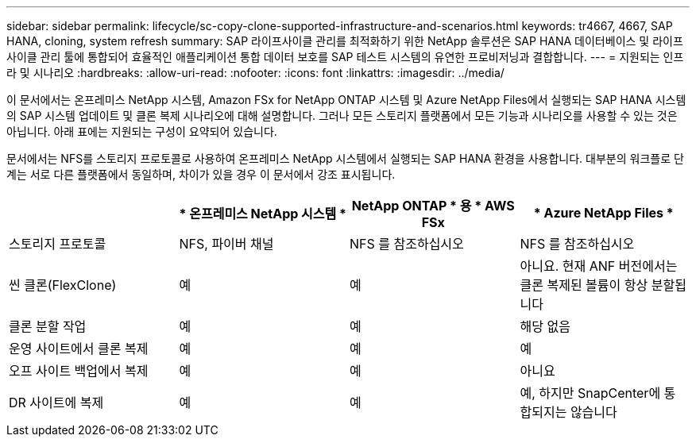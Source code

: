---
sidebar: sidebar 
permalink: lifecycle/sc-copy-clone-supported-infrastructure-and-scenarios.html 
keywords: tr4667, 4667, SAP HANA, cloning, system refresh 
summary: SAP 라이프사이클 관리를 최적화하기 위한 NetApp 솔루션은 SAP HANA 데이터베이스 및 라이프사이클 관리 툴에 통합되어 효율적인 애플리케이션 통합 데이터 보호를 SAP 테스트 시스템의 유연한 프로비저닝과 결합합니다. 
---
= 지원되는 인프라 및 시나리오
:hardbreaks:
:allow-uri-read: 
:nofooter: 
:icons: font
:linkattrs: 
:imagesdir: ../media/


[role="lead"]
이 문서에서는 온프레미스 NetApp 시스템, Amazon FSx for NetApp ONTAP 시스템 및 Azure NetApp Files에서 실행되는 SAP HANA 시스템의 SAP 시스템 업데이트 및 클론 복제 시나리오에 대해 설명합니다. 그러나 모든 스토리지 플랫폼에서 모든 기능과 시나리오를 사용할 수 있는 것은 아닙니다. 아래 표에는 지원되는 구성이 요약되어 있습니다.

문서에서는 NFS를 스토리지 프로토콜로 사용하여 온프레미스 NetApp 시스템에서 실행되는 SAP HANA 환경을 사용합니다. 대부분의 워크플로 단계는 서로 다른 플랫폼에서 동일하며, 차이가 있을 경우 이 문서에서 강조 표시됩니다.

[cols="25%,25%,25%,25%"]
|===
|  | * 온프레미스 NetApp 시스템 * | NetApp ONTAP * 용 * AWS FSx | * Azure NetApp Files * 


| 스토리지 프로토콜 | NFS, 파이버 채널 | NFS 를 참조하십시오 | NFS 를 참조하십시오 


| 씬 클론(FlexClone) | 예 | 예 | 아니요. 현재 ANF 버전에서는 클론 복제된 볼륨이 항상 분할됩니다 


| 클론 분할 작업 | 예 | 예 | 해당 없음 


| 운영 사이트에서 클론 복제 | 예 | 예 | 예 


| 오프 사이트 백업에서 복제 | 예 | 예 | 아니요 


| DR 사이트에 복제 | 예 | 예 | 예, 하지만 SnapCenter에 통합되지는 않습니다 
|===